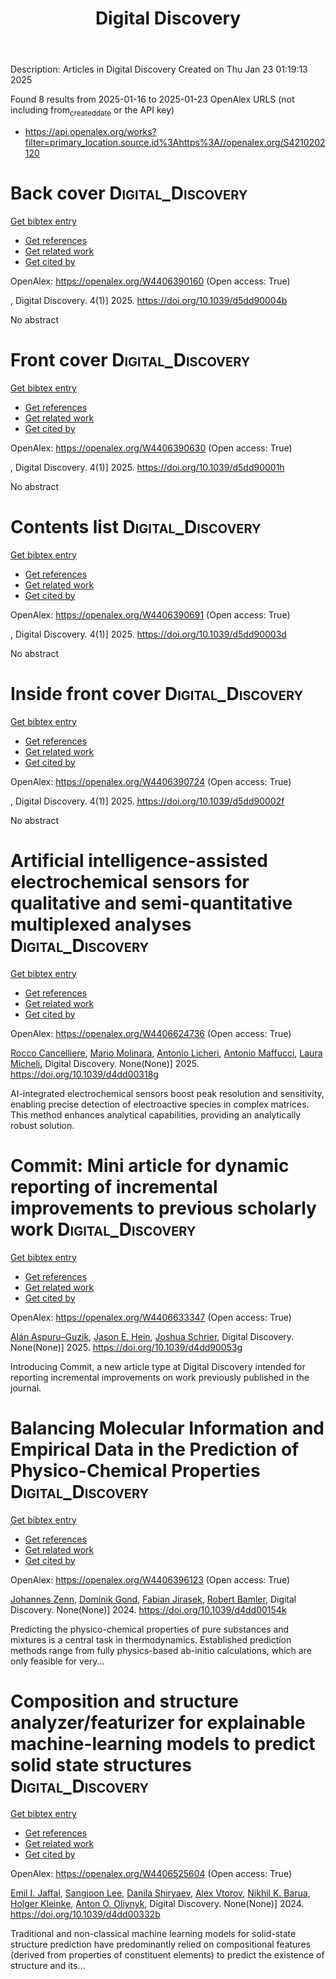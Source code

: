 #+TITLE: Digital Discovery
Description: Articles in Digital Discovery
Created on Thu Jan 23 01:19:13 2025

Found 8 results from 2025-01-16 to 2025-01-23
OpenAlex URLS (not including from_created_date or the API key)
- [[https://api.openalex.org/works?filter=primary_location.source.id%3Ahttps%3A//openalex.org/S4210202120]]

* Back cover  :Digital_Discovery:
:PROPERTIES:
:UUID: https://openalex.org/W4406390160
:TOPICS: 
:PUBLICATION_DATE: 2025-01-01
:END:    
    
[[elisp:(doi-add-bibtex-entry "https://doi.org/10.1039/d5dd90004b")][Get bibtex entry]] 

- [[elisp:(progn (xref--push-markers (current-buffer) (point)) (oa--referenced-works "https://openalex.org/W4406390160"))][Get references]]
- [[elisp:(progn (xref--push-markers (current-buffer) (point)) (oa--related-works "https://openalex.org/W4406390160"))][Get related work]]
- [[elisp:(progn (xref--push-markers (current-buffer) (point)) (oa--cited-by-works "https://openalex.org/W4406390160"))][Get cited by]]

OpenAlex: https://openalex.org/W4406390160 (Open access: True)
    
, Digital Discovery. 4(1)] 2025. https://doi.org/10.1039/d5dd90004b 
     
No abstract    

    

* Front cover  :Digital_Discovery:
:PROPERTIES:
:UUID: https://openalex.org/W4406390630
:TOPICS: 
:PUBLICATION_DATE: 2025-01-01
:END:    
    
[[elisp:(doi-add-bibtex-entry "https://doi.org/10.1039/d5dd90001h")][Get bibtex entry]] 

- [[elisp:(progn (xref--push-markers (current-buffer) (point)) (oa--referenced-works "https://openalex.org/W4406390630"))][Get references]]
- [[elisp:(progn (xref--push-markers (current-buffer) (point)) (oa--related-works "https://openalex.org/W4406390630"))][Get related work]]
- [[elisp:(progn (xref--push-markers (current-buffer) (point)) (oa--cited-by-works "https://openalex.org/W4406390630"))][Get cited by]]

OpenAlex: https://openalex.org/W4406390630 (Open access: True)
    
, Digital Discovery. 4(1)] 2025. https://doi.org/10.1039/d5dd90001h 
     
No abstract    

    

* Contents list  :Digital_Discovery:
:PROPERTIES:
:UUID: https://openalex.org/W4406390691
:TOPICS: 
:PUBLICATION_DATE: 2025-01-01
:END:    
    
[[elisp:(doi-add-bibtex-entry "https://doi.org/10.1039/d5dd90003d")][Get bibtex entry]] 

- [[elisp:(progn (xref--push-markers (current-buffer) (point)) (oa--referenced-works "https://openalex.org/W4406390691"))][Get references]]
- [[elisp:(progn (xref--push-markers (current-buffer) (point)) (oa--related-works "https://openalex.org/W4406390691"))][Get related work]]
- [[elisp:(progn (xref--push-markers (current-buffer) (point)) (oa--cited-by-works "https://openalex.org/W4406390691"))][Get cited by]]

OpenAlex: https://openalex.org/W4406390691 (Open access: True)
    
, Digital Discovery. 4(1)] 2025. https://doi.org/10.1039/d5dd90003d 
     
No abstract    

    

* Inside front cover  :Digital_Discovery:
:PROPERTIES:
:UUID: https://openalex.org/W4406390724
:TOPICS: 
:PUBLICATION_DATE: 2025-01-01
:END:    
    
[[elisp:(doi-add-bibtex-entry "https://doi.org/10.1039/d5dd90002f")][Get bibtex entry]] 

- [[elisp:(progn (xref--push-markers (current-buffer) (point)) (oa--referenced-works "https://openalex.org/W4406390724"))][Get references]]
- [[elisp:(progn (xref--push-markers (current-buffer) (point)) (oa--related-works "https://openalex.org/W4406390724"))][Get related work]]
- [[elisp:(progn (xref--push-markers (current-buffer) (point)) (oa--cited-by-works "https://openalex.org/W4406390724"))][Get cited by]]

OpenAlex: https://openalex.org/W4406390724 (Open access: True)
    
, Digital Discovery. 4(1)] 2025. https://doi.org/10.1039/d5dd90002f 
     
No abstract    

    

* Artificial intelligence-assisted electrochemical sensors for qualitative and semi-quantitative multiplexed analyses  :Digital_Discovery:
:PROPERTIES:
:UUID: https://openalex.org/W4406624736
:TOPICS: Advanced Chemical Sensor Technologies, Electrochemical Analysis and Applications, Analytical Chemistry and Sensors
:PUBLICATION_DATE: 2025-01-01
:END:    
    
[[elisp:(doi-add-bibtex-entry "https://doi.org/10.1039/d4dd00318g")][Get bibtex entry]] 

- [[elisp:(progn (xref--push-markers (current-buffer) (point)) (oa--referenced-works "https://openalex.org/W4406624736"))][Get references]]
- [[elisp:(progn (xref--push-markers (current-buffer) (point)) (oa--related-works "https://openalex.org/W4406624736"))][Get related work]]
- [[elisp:(progn (xref--push-markers (current-buffer) (point)) (oa--cited-by-works "https://openalex.org/W4406624736"))][Get cited by]]

OpenAlex: https://openalex.org/W4406624736 (Open access: True)
    
[[https://openalex.org/A5058125850][Rocco Cancelliere]], [[https://openalex.org/A5042992044][Mario Molinara]], [[https://openalex.org/A5115952078][Antonio Licheri]], [[https://openalex.org/A5013630291][Antonio Maffucci]], [[https://openalex.org/A5038991488][Laura Micheli]], Digital Discovery. None(None)] 2025. https://doi.org/10.1039/d4dd00318g 
     
AI-integrated electrochemical sensors boost peak resolution and sensitivity, enabling precise detection of electroactive species in complex matrices. This method enhances analytical capabilities, providing an analytically robust solution.    

    

* Commit: Mini article for dynamic reporting of incremental improvements to previous scholarly work  :Digital_Discovery:
:PROPERTIES:
:UUID: https://openalex.org/W4406633347
:TOPICS: scientometrics and bibliometrics research
:PUBLICATION_DATE: 2025-01-01
:END:    
    
[[elisp:(doi-add-bibtex-entry "https://doi.org/10.1039/d4dd90053g")][Get bibtex entry]] 

- [[elisp:(progn (xref--push-markers (current-buffer) (point)) (oa--referenced-works "https://openalex.org/W4406633347"))][Get references]]
- [[elisp:(progn (xref--push-markers (current-buffer) (point)) (oa--related-works "https://openalex.org/W4406633347"))][Get related work]]
- [[elisp:(progn (xref--push-markers (current-buffer) (point)) (oa--cited-by-works "https://openalex.org/W4406633347"))][Get cited by]]

OpenAlex: https://openalex.org/W4406633347 (Open access: True)
    
[[https://openalex.org/A5071495561][Alán Aspuru–Guzik]], [[https://openalex.org/A5003345103][Jason E. Hein]], [[https://openalex.org/A5073376584][Joshua Schrier]], Digital Discovery. None(None)] 2025. https://doi.org/10.1039/d4dd90053g 
     
Introducing Commit, a new article type at Digital Discovery intended for reporting incremental improvements on work previously published in the journal.    

    

* Balancing Molecular Information and Empirical Data in the Prediction of Physico-Chemical Properties  :Digital_Discovery:
:PROPERTIES:
:UUID: https://openalex.org/W4406396123
:TOPICS: Computational Drug Discovery Methods
:PUBLICATION_DATE: 2024-01-01
:END:    
    
[[elisp:(doi-add-bibtex-entry "https://doi.org/10.1039/d4dd00154k")][Get bibtex entry]] 

- [[elisp:(progn (xref--push-markers (current-buffer) (point)) (oa--referenced-works "https://openalex.org/W4406396123"))][Get references]]
- [[elisp:(progn (xref--push-markers (current-buffer) (point)) (oa--related-works "https://openalex.org/W4406396123"))][Get related work]]
- [[elisp:(progn (xref--push-markers (current-buffer) (point)) (oa--cited-by-works "https://openalex.org/W4406396123"))][Get cited by]]

OpenAlex: https://openalex.org/W4406396123 (Open access: True)
    
[[https://openalex.org/A5010702746][Johannes Zenn]], [[https://openalex.org/A5002792104][Dominik Gond]], [[https://openalex.org/A5081019709][Fabian Jirasek]], [[https://openalex.org/A5045460222][Robert Bamler]], Digital Discovery. None(None)] 2024. https://doi.org/10.1039/d4dd00154k 
     
Predicting the physico-chemical properties of pure substances and mixtures is a central task in thermodynamics. Established prediction methods range from fully physics-based ab-initio calculations, which are only feasible for very...    

    

* Composition and structure analyzer/featurizer for explainable machine-learning models to predict solid state structures  :Digital_Discovery:
:PROPERTIES:
:UUID: https://openalex.org/W4406525604
:TOPICS: Machine Learning in Materials Science
:PUBLICATION_DATE: 2024-01-01
:END:    
    
[[elisp:(doi-add-bibtex-entry "https://doi.org/10.1039/d4dd00332b")][Get bibtex entry]] 

- [[elisp:(progn (xref--push-markers (current-buffer) (point)) (oa--referenced-works "https://openalex.org/W4406525604"))][Get references]]
- [[elisp:(progn (xref--push-markers (current-buffer) (point)) (oa--related-works "https://openalex.org/W4406525604"))][Get related work]]
- [[elisp:(progn (xref--push-markers (current-buffer) (point)) (oa--cited-by-works "https://openalex.org/W4406525604"))][Get cited by]]

OpenAlex: https://openalex.org/W4406525604 (Open access: True)
    
[[https://openalex.org/A5114280567][Emil I. Jaffal]], [[https://openalex.org/A5100750437][Sangjoon Lee]], [[https://openalex.org/A5112725205][Danila Shiryaev]], [[https://openalex.org/A5084628527][Alex Vtorov]], [[https://openalex.org/A5065879160][Nikhil K. Barua]], [[https://openalex.org/A5067943258][Holger Kleinke]], [[https://openalex.org/A5017376122][Anton O. Oliynyk]], Digital Discovery. None(None)] 2024. https://doi.org/10.1039/d4dd00332b 
     
Traditional and non-classical machine learning models for solid-state structure prediction have predominantly relied on compositional features (derived from properties of constituent elements) to predict the existence of structure and its...    

    
